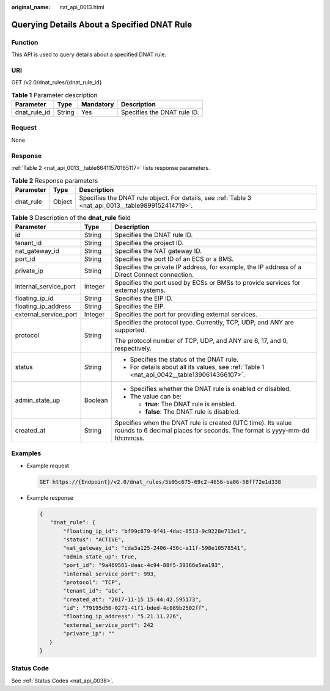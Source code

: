 :original_name: nat_api_0013.html

.. _nat_api_0013:

Querying Details About a Specified DNAT Rule
============================================

Function
--------

This API is used to query details about a specified DNAT rule.

URI
---

GET /v2.0/dnat_rules/{dnat_rule_id}

.. table:: **Table 1** Parameter description

   ============ ====== ========= ===========================
   Parameter    Type   Mandatory Description
   ============ ====== ========= ===========================
   dnat_rule_id String Yes       Specifies the DNAT rule ID.
   ============ ====== ========= ===========================

Request
-------

None

Response
--------

:ref:`Table 2 <nat_api_0013__table66411570165117>` lists response parameters.

.. _nat_api_0013__table66411570165117:

.. table:: **Table 2** Response parameters

   +-----------+--------+-----------------------------------------------------------------------------------------------------+
   | Parameter | Type   | Description                                                                                         |
   +===========+========+=====================================================================================================+
   | dnat_rule | Object | Specifies the DNAT rule object. For details, see :ref:`Table 3 <nat_api_0013__table9899152414719>`. |
   +-----------+--------+-----------------------------------------------------------------------------------------------------+

.. _nat_api_0013__table9899152414719:

.. table:: **Table 3** Description of the **dnat_rule** field

   +-----------------------+-----------------------+------------------------------------------------------------------------------------------------------------------------------------------+
   | Parameter             | Type                  | Description                                                                                                                              |
   +=======================+=======================+==========================================================================================================================================+
   | id                    | String                | Specifies the DNAT rule ID.                                                                                                              |
   +-----------------------+-----------------------+------------------------------------------------------------------------------------------------------------------------------------------+
   | tenant_id             | String                | Specifies the project ID.                                                                                                                |
   +-----------------------+-----------------------+------------------------------------------------------------------------------------------------------------------------------------------+
   | nat_gateway_id        | String                | Specifies the NAT gateway ID.                                                                                                            |
   +-----------------------+-----------------------+------------------------------------------------------------------------------------------------------------------------------------------+
   | port_id               | String                | Specifies the port ID of an ECS or a BMS.                                                                                                |
   +-----------------------+-----------------------+------------------------------------------------------------------------------------------------------------------------------------------+
   | private_ip            | String                | Specifies the private IP address, for example, the IP address of a Direct Connect connection.                                            |
   +-----------------------+-----------------------+------------------------------------------------------------------------------------------------------------------------------------------+
   | internal_service_port | Integer               | Specifies the port used by ECSs or BMSs to provide services for external systems.                                                        |
   +-----------------------+-----------------------+------------------------------------------------------------------------------------------------------------------------------------------+
   | floating_ip_id        | String                | Specifies the EIP ID.                                                                                                                    |
   +-----------------------+-----------------------+------------------------------------------------------------------------------------------------------------------------------------------+
   | floating_ip_address   | String                | Specifies the EIP.                                                                                                                       |
   +-----------------------+-----------------------+------------------------------------------------------------------------------------------------------------------------------------------+
   | external_service_port | Integer               | Specifies the port for providing external services.                                                                                      |
   +-----------------------+-----------------------+------------------------------------------------------------------------------------------------------------------------------------------+
   | protocol              | String                | Specifies the protocol type. Currently, TCP, UDP, and ANY are supported.                                                                 |
   |                       |                       |                                                                                                                                          |
   |                       |                       | The protocol number of TCP, UDP, and ANY are 6, 17, and 0, respectively.                                                                 |
   +-----------------------+-----------------------+------------------------------------------------------------------------------------------------------------------------------------------+
   | status                | String                | -  Specifies the status of the DNAT rule.                                                                                                |
   |                       |                       | -  For details about all its values, see :ref:`Table 1 <nat_api_0042__table1390614366107>`.                                              |
   +-----------------------+-----------------------+------------------------------------------------------------------------------------------------------------------------------------------+
   | admin_state_up        | Boolean               | -  Specifies whether the DNAT rule is enabled or disabled.                                                                               |
   |                       |                       | -  The value can be:                                                                                                                     |
   |                       |                       |                                                                                                                                          |
   |                       |                       |    -  **true**: The DNAT rule is enabled.                                                                                                |
   |                       |                       |    -  **false**: The DNAT rule is disabled.                                                                                              |
   +-----------------------+-----------------------+------------------------------------------------------------------------------------------------------------------------------------------+
   | created_at            | String                | Specifies when the DNAT rule is created (UTC time). Its value rounds to 6 decimal places for seconds. The format is yyyy-mm-dd hh:mm:ss. |
   +-----------------------+-----------------------+------------------------------------------------------------------------------------------------------------------------------------------+

Examples
--------

-  Example request

   .. code-block:: text

      GET https://{Endpoint}/v2.0/dnat_rules/5b95c675-69c2-4656-ba06-58ff72e1d338

-  Example response

   .. code-block::

      {
      　　"dnat_rule": {
          　　"floating_ip_id": "bf99c679-9f41-4dac-8513-9c9228e713e1",
         　　 "status": "ACTIVE",
          　　"nat_gateway_id": "cda3a125-2406-456c-a11f-598e10578541",
         　　 "admin_state_up": true,
         　　 "port_id": "9a469561-daac-4c94-88f5-39366e5ea193",
          　　"internal_service_port": 993,
          　　"protocol": "TCP",
          　　"tenant_id": "abc",
          　　"created_at": "2017-11-15 15:44:42.595173",
          　　"id": "79195d50-0271-41f1-bded-4c089b2502ff",
          　　"floating_ip_address": "5.21.11.226",
         　　 "external_service_port": 242
          　　"private_ip": ""
         }
      }

Status Code
-----------

See :ref:`Status Codes <nat_api_0038>`.
